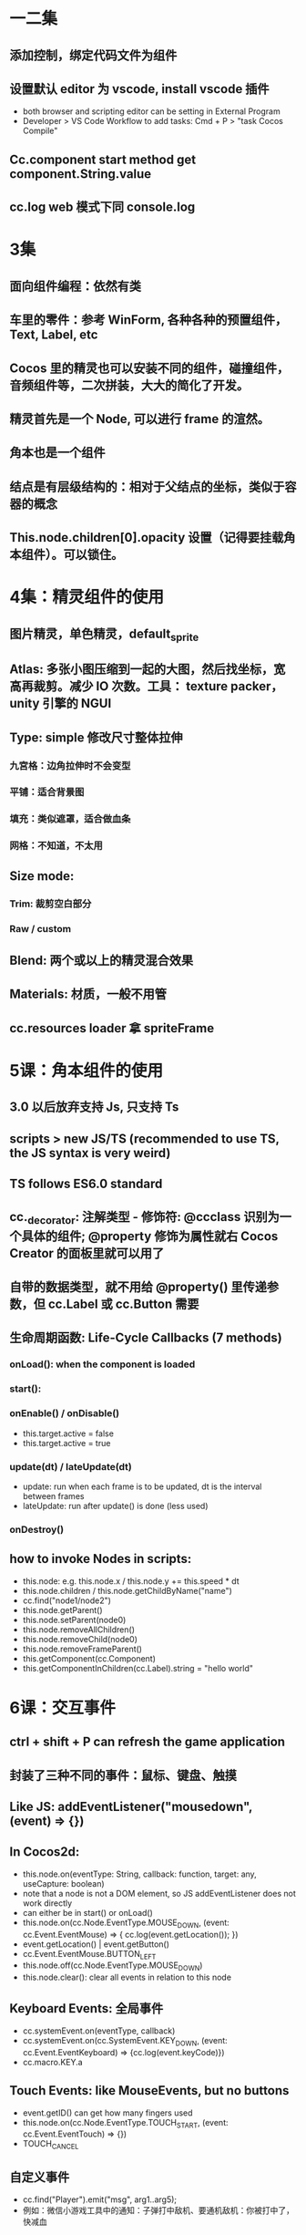 * 一二集
** 添加控制，绑定代码文件为组件
** 设置默认 editor 为 vscode, install vscode 插件
- both browser and scripting editor can be setting in External Program
- Developer > VS Code Workflow to add tasks: Cmd + P > "task Cocos Compile"
** Cc.component start method get component.String.value
** cc.log web 模式下同 console.log
* 3集
** 面向组件编程：依然有类
** 车里的零件：参考 WinForm, 各种各种的预置组件，Text, Label, etc
** Cocos 里的精灵也可以安装不同的组件，碰撞组件，音频组件等，二次拼装，大大的简化了开发。
** 精灵首先是一个 Node, 可以进行 frame 的渲然。
** 角本也是一个组件
** 结点是有层级结构的：相对于父结点的坐标，类似于容器的概念
** This.node.children[0].opacity 设置（记得要挂载角本组件）。可以锁住。
* 4集：精灵组件的使用
** 图片精灵，单色精灵，default_sprite
** Atlas: 多张小图压缩到一起的大图，然后找坐标，宽高再裁剪。减少 IO 次数。工具： texture packer， unity 引擎的 NGUI
** Type: simple 修改尺寸整体拉伸
*** 九宮格：边角拉伸时不会变型
*** 平铺：适合背景图
*** 填充：类似遮罩，适合做血条
*** 网格：不知道，不太用
** Size mode:
*** Trim: 裁剪空白部分
*** Raw / custom
** Blend: 两个或以上的精灵混合效果
** Materials: 材质，一般不用管
** cc.resources loader 拿 spriteFrame
* 5课：角本组件的使用
** 3.0 以后放弃支持 Js, 只支持 Ts
** scripts > new JS/TS (recommended to use TS, the JS syntax is very weird)
** TS follows ES6.0 standard
** cc._decorator: 注解类型 - 修饰符: @ccclass 识别为一个具体的组件; @property 修饰为属性就右 Cocos Creator 的面板里就可以用了
** 自带的数据类型，就不用给 @property() 里传递参数，但 cc.Label 或 cc.Button 需要
** 生命周期函数: Life-Cycle Callbacks (7 methods)
*** onLoad(): when the component is loaded
*** start():
*** onEnable() / onDisable()
- this.target.active = false
- this.target.active = true
*** update(dt) / lateUpdate(dt)
- update: run when each frame is to be updated, dt is the interval between frames
- lateUpdate: run after update() is done (less used)
*** onDestroy()
** how to invoke Nodes in scripts:
- this.node: e.g. this.node.x / this.node.y += this.speed * dt
- this.node.children / this.node.getChildByName("name")
- cc.find("node1/node2")
- this.node.getParent()
- this.node.setParent(node0)
- this.node.removeAllChildren()
- this.node.removeChild(node0)
- this.node.removeFrameParent()
- this.getComponent(cc.Component)
- this.getComponentInChildren(cc.Label).string = "hello world"
* 6课：交互事件
** ctrl + shift + P can refresh the game application
** 封装了三种不同的事件：鼠标、键盘、触摸
** Like JS: addEventListener("mousedown", (event) => {})
** In Cocos2d:
- this.node.on(eventType: String, callback: function, target: any, useCapture: boolean)
- note that a node is not a DOM element, so JS addEventListener does not work directly
- can either be in start() or onLoad()
- this.node.on(cc.Node.EventType.MOUSE_DOWN, (event: cc.Event.EventMouse) => { cc.log(event.getLocation()); })
- event.getLocation() | event.getButton()
- cc.Event.EventMouse.BUTTON_LEFT
- this.node.off(cc.Node.EventType.MOUSE_DOWN)
- this.node.clear(): clear all events in relation to this node
** Keyboard Events: 全局事件
- cc.systemEvent.on(eventType, callback)
- cc.systemEvent.on(cc.SystemEvent.KEY_DOWN, (event: cc.Event.EventKeyboard) => {cc.log(event.keyCode)})
- cc.macro.KEY.a
** Touch Events: like MouseEvents, but no buttons
- event.getID() can get how many fingers used
- this.node.on(cc.Node.EventType.TOUCH_START, (event: cc.Event.EventTouch) => {})
- TOUCH_CANCEL
** 自定义事件
- cc.find("Player").emit("msg", arg1..arg5);
- 例如：微信小游戏工具中的通知：子弹打中敌机、要通机敌机：你被打中了，快减血
** 自定义事件另一种方式：分发事件流
  - let event = new cc.Event.EventCustom("myEvent", true);
  - event.setUserData("hello")
  - event.detail = { date: new Date(), text: "hello"}
  - cc.find("Player").dispatchEvent(event)
* Lesson 7: collison check
** spriteA vs spriteB collison detection: add component - box / circle / polygon
** Editing the edges for the collison: use tag to identify each individual
** 碰撞检测的使用
- onCollisionEnter(other: cc.Collider, self: cc.Collider)
- onCollisionStay(other: cc.Collider, self: cc.Collider)
- onCollisionExit(other: cc.Collider, self: cc.Collider)
- cc.director.getCollisionManager().enabled = true // 开启碰撞管理器
- cc.director.getCollisionManager().enabledDebugDraw = true // 开启碰撞检测范围
- cc.director.getCollisionManager().enabledDrawBoundingBox = true // 开启碰撞检测边框
** 字弹飞出屏幕边界判断
- cc.view.getCanvasSize().height
** prefab: 预设体
- @property(cc.Prefab)
- setInterval(() => { cc.instantiate(this.bulletPrefab); bullet.x = this.node.x; bullet.y = this.node.y + this.node.height / 2; bullet.setParent(cc.director.getScene()); }, 1000)
- when bullets hit enemy: this.node.removeFromParent(); this.destory();
* Lesson 8: 图片资源和音频资源
** Cocos Creator 3.0 supports jpg / png / bmp; 2.4 only supports jpg / png
** 所有要 cc.resources.load 动态加载的都需要放在 resources 文件夹下
** sample
- cc.resources.load("images/hero", cc.SpriteFrame, (error: Error, sf: cc.SpriteFrame) => { this.getComponent(cc.Sprite).spriteFrame = sf})
- this.node.with = 40;
- this.node.height = 40;
- SpriteAtlas (图集) 也是一样的用法；
** 音频资源: mp3, wav, ogg
- 其他组件 > AudioSource
- Clip 是音频文件，可以直接从资源管理器中拖过来
- Volume 是音量，0~1 之间
- Mute / Loop / Play on Load
- 可以创建一个单独的节点来负责播放音频
- play() / stop() / pause() / resume() / isPlaying
** AudioEngine: 适合控制多个音频的播放
- cc.resources.load("audio/bgm", cc.AudioClip, (error, clip) => { cc.audioEngine.playMusic(clip, true); })
- playEffect
- play
- cc.resources.loadDir
* Lesson 9: 开发飞机大战
** Cocos 定时器
- schedule(callback: function, interval: number, repeat: number, delay: number)
** Demo
*** Player:
- onload: this.screenHeight = cc.view.getCanvasSize().height; this.screenWidth = cc.view.getCanvasSize().width
- start: this.isSelected = true or false base on he TOUCH_X events
- start: this.node.setPosition(e.getLocation()) base on TOUCH_MOVE events
*** Bullets:
- only need height, no need of width
- add an property to be speed = 200;
- update: this.node.y += this.speed * dt;
- update: if (this.node.y + this.node.height > this.screenHeight) this.node.removeFrameParent(true); this.destory();
- drag bullet node into resources to make it a prefab
- die(): need to call this method on Enemy by `other.getComponent(bullet)` in onCollisionEnter()
*** Player:
- @property(cc.Prefab) bulletPre = null (this shall be in Player.ts, not Bullet.ts)
- start: this.shedule(() => { this.shoot() }, shootInterval)
- shoot(): let bullet = cc.instantiate(this.bulletPre); bullet.x = this.node.x; bullet.y = this.node.y + this.node.height/2; bullet.setParent(cc.director.getScene)
- audio: cc.resources.load("audio/bullet", cc.AudioClip, (err, clip) => { cc.audioEngine.playEffect(clip, false) })
- add polygon collider
*** Enemy:
- add poygon collider
- start(): this.node.y = this.screenHeight + this.node.height
- start(): this.node.x = Math.random() * (this.screenWidth - this.node.width) + this.node.width / 2
- update(): this.node.y -= this.speed * dt
- onCollisionEnter(other: cc.Collider): if (other.tag == 9 && !this.isDead) { cc.find("Background").getComponent(Background).score++ }
  - else if (other.tag == 1 && !this.isDead) { cc.game.pause(); cc.audioEngine.stopAll(); alert("Game Over!"); }
- die():
  - cc.resources.load("audio/boom", cc.AudioClip, (err, clip) => {...} )
  - this.schedule(() => { cc.resources.load(`images/explosion${frameId}`, cc.SpriteFrame (error, sf) => {...})}, 0.1, 19, 0)

*** Background:
- @property(cc.Prefab) enemyPre
- start(): this.schedule(() => { let enemy = cc.instantiate(this.enemyPre) }, 1)
- onload(): cc.director.getCollisionManager().enabled = true;
* Lesson 10: 向量(vector)在游戏中的使用
** 向量 vs 标量
** 游戏中的移动速度、加速度，物体的受力，给物体施加的冲量等
** 子弹斜飞速度
- Vx = V * cos0; Vy = V & sin0
** 弧度： 弧长 / 半径
- let rad = (this.node.angle + 90) * Math.PI / 180
- this.node.x += this.speed * dt * Math.cos(rad)
- this.node.y += this.speed * dt * Math.sin(rad)
** rotate the Axis
** 空节点用处之一：用来定位，比如子弹发射的位置
** Node 可以锁定以防止误操作
** Demo: 坦克大战
*** Tank
- onload: this.cannon = this.node.getChildByName("cannon")
  - this.bulletPre = this.cannon.getChildByName("")
- start: cc.systemEvent.on(cc.SystemEvent.EventType.KEY_DOWN)
  - this.node.angle = ??; this.node.y += this.speed;
  - cannon: this.cannon.angle += 5;
  - if (this.cannon.angle == 360): this.cannon.angle = 0
- fire(): cc.resources.load("audio/fire", cc.AudioClip, (err, clip) => { .. })
  - let bullet = cc.instantiate(this.bulletPre)
  - bullet.setPosition(this.bulletPos.convertToWorldSpaceAR(cc.Vec2.ZERO))
  - bullet.angle = this.node.angle + this.cannon.angle
  - bullet.setParent(cc.director.getScene());
  - if (!this.reloading)
  - setTimeout(() => { this.reloading = false })
- shotgun effect:
  - let bullets: cc.Node[] = new Array<cc.Node>();
  - for (let i = 0; i < bullets.length; i++)
  - bullets[i].angle = this.node.angle + this.cannon.angle + 30 - i * 30
  - bullets[i].setPosition(this.bulletPos.convertToWorldSpaceAR(cc.Vec2.ZERO))
* Lesson 11-12: UI 组件
** 控件库 or 创建渲染组件或UI组件
** RichText: color / size / outline / b / i / u / on (e.g. click) / param / br /img
** Button: transition
- Click Events: 一般只有一个事件来处理就可以
** Layout 组件： 横向、纵向、网格
** EditBox: 常用在注册用户输入时；如果是微信小游戏，一般是获取信念授权
** Mask: 遮罩； can be inverted
** ScrollView: 滚动视图 > content > item - 可以用来作关卡的切换
** ProgressBar: 例如可以当血槽来用, 作格斗游戏的时候可以来用
** Slider: e.g. 音量大小
** Toggle: 单选框、复选框
** VideoPlayer
** WebView: 比较少用
* Lesson 13: 场景管理及动态加载
** 一般的游戏都会包含两个以上的场景（开始、游戏界面）
** 在 Cocos Creator 里一般用导演类 cc.director 来进行场景管理
** File > Ctrl + N 可以新建场景
** 切换:
*** 直接加载
- cc.director.loadScene(sceneName: string, onLaunched: function)
- onLaunched 中可以做一些旧场景的收尾工作，比如保存游戏数据
- gameStartHandler(): cc.director.loadScene("game", () => { cc.log("新场景已加载") })
- onDestroy(): 老场景内的组件
*** 预加载场景
- cc.director.preLoadScene(sceneName: string, onProgress: function, onLoaded: function)
- onProgress 参数: completedCount / totalCount / item
- 真正需要触发切换时: if(this.isNewSceneLoaded) { cc.director.loadScene("newScene") }
** 常驻节点: 可以用来在不同的场景间传递数据
- cc.game.addPersistRootNode(node);
- cc.game.removePersistRootNode(node);
- 使用方法：可以用一个空节点（DataNode），不渲染任何东西，然后给这个节点挂载 DataStore.ts
  - onLoad: cc.game.addPersistRootNode(this.node)
  - ShowScore.ts: start() : cc.find("DataNode").getComponent(DataStore)
* Lesson 14: 2d 物理引擎 - 刚体
** 两部分：碰撞 和 Box2D物理引擎 - 分别来模拟物理碰撞和物理特性
** 物理碰撞 和 普通碰撞是完全独立的，普通碰撞只是比较简单的碰撞捡测
** 物理碰撞用于摸拟真实的碰撞，例如一个篮球砸中一个空可乐瓶
** 刚体(Rigid Body)：理想的固体模型，受力后外形不发生形变的物体
- 选中节点 > 添加组件 > 物理组体 > Rigid Body
- cc.director.getPhysicsManager().enabled = true; (必须放在 onLoad 函数执行，否则不会生效)
** 刚体属性
- Enabled Contact Listener
- Bullet: 高速物体
- Type: 动态刚体(默认受到重力和其他外力的影响) / 静态刚体 (地面 / 建筑物) / Kinematic (受重力或其他阻力影响)
- Allow Sleep
- Gravity Scale: 重力的倍数的概念
- Linear Damping: 线性衰减 (例如台球游戏中的摩擦力)
- Angular Damping: 角速度的衰减
- Linear Velocity: 线速度
- Angular Velocity: 角速度
- Fixed Rotation: 和质心有关
- Awake On Load: 加载时就收物理系统的影响, 如果关掉的话，就要手动唤醒 (例如: 绳子断了灯往下掉)
  - this.node.getComponent(cc.RigidBody).awake = true;
** 刚体可以用代码设置的方法
- applyForce(cc.v2(1000, 0), cc.v2(0, 0), true); 力是瞬时的，不是持续的；否则就是加速运动了
- applyForceToCenter
- applyTorque(): 必须结合碰撞组件来使用
- applyLinearImpulse(): 线性冲量 - 时间段内，力对物体作用的积累效果，是力对时间的积分
* Lesson 15: 物理引擎 - 物理碰撞（PhysicsBoxCollider）
** 物理碰撞一定是和刚体一起使用
** 物理碰撞组件和普通碰撞组件一样，也可以编辑碰撞边界轮廓
** 属性
- Density: 一个轻的物体去撞一个密度大的物体
- Sensor: 只传感，但不会产生碰撞点，和碰撞效果。（FlappyBird: 飞过缝隙加一分）
- Friction: 摩擦系数, 两个表面都要设置摩擦系数才有用
- Restitution: 弹性系数
** 回调函数: 需要开启接触检测 - rb.enableContactListener = true;
- onBeginContact(contact, self, other)
- onEndContact(contact, self, other)
- onPreSolve(contact, self, other)
- onPostSolve(contact, self, other)
- contact: cc.PhysicsContact: 碰撞信息
- cc.PysicsCollider
** 碰撞信息
- colliderA / colliderB
- disabled
- disabledOnce
- getWorldMainfold(): normal(法线向量，碰撞方向)
- getMainfold()
- getImpulse()
- isTouching(): 是否已经接触
* Lesson 16: 物理检测
** 作用是用来查询物体在空间的谋个地方的信息，例如，在某个地方是否存在碰撞体
** 点检测、矩形检测、射线检测
*** 点检测: 在小游戏中用的比较少, 一般可以用传感器来替代
- let physicsCollider = cc.director.getPhysicsManager().testPoint(point);
- 只能用于测试动态刚体 (Dynamic RigidBody)
- 如果有多个刚体和这个点覆盖，只会返回一个随机的碰撞体 (其实刚体是不可以 overlap 的)
*** 矩形测试用法: 例如可以测检范围伤害, 也可以用传感器来替代
- let rect = cc.rect(x, y, w, h)
- let physicsColliders = cc.director.getPhysicsManager().testAABB(rect);
- 可以返回多个碰撞体
- 也是只能用于测试动态刚体 (Dynamic RigidBody)
*** 射线检测: 也可以理解为线段测试
- let results = cc.director.getPhysicsManager().rayCast(p1, p2, type);
- type:
  - cc.RayCastType.All - 所有的碰撞体所有的碰撞点的位置 (例如凹形物体)
  - cc.RayCastType.AllCloset - 所有的碰撞体最近的碰撞点的位置
  - cc.RayCastType.Any - 离起点越远的先返回
  - cc.RayCastType.Closet: default - 最近的碰撞点的位置
- result: collider / point / normal / fraction
- 什么类型的刚体都可以检测
- 作用: 可以用来实现游戏中 AI / NPC 的自动寻路功能
** 自动寻路功能实例
*** 先用单色结点画几个 Wall, 是 static rigid body
*** Create bird sprite and Bird.ts: 每 100 毫秒从鸟的位置和它移动的方向来发射一条射线
- disable gravity
- start():
  - let rigidBody = this.getComponent(cc.RigidBody);
  - rigidBody.linearVelocity = cc.v2(this.direction.x * this.speed, this.direction.y * this.speed)
  - setInterval(() => { ... }, 100) // 每 100ms 发射一次射线 (每100ms 做一次射线检测)
    - let results = manager.rayCast(this.node.getPosition(), cc.v2(this.node.x + this.direction.x * 30, this.node.y + this.direction.y * 30), cc.RayCastType.Closet)
*** 加一个传感器或者作一次矩形检测
- onEndContact(contact, self, other) { if (other.tag == 10 ) alert("走出来了"); }
* Lesson 17: 動畫系統
** 其他组件 > Animation > 填加 Default Clip
** 动画编辑器 > 新建 Clip 文件 > BirdAni > 打开/关闭编辑模式
** 关键帧动画 vs 序列帧动画
- 关键帧：在两个关键帧中间自动补全
** Sample / Speed
** 关键帧动画 Steps:
- Add Property > Right Click > 插入关键帧
- On another frame update the according property again
- 也可以清空关键帧
- Play On Load
- WrapMode:
  - normal
  - loop
  - pingpong: 正返着来
- double click the Line between key frames to edit the animation behavior, default is linear
** 序列帧动画
- Add Property > cc.Sprite.spriteFrame
- drag all the frames to the animation panel
** 帧事件
- 选定一帧，点“插入帧事件”
- 指定挂载 script 的回调函数
** Sample: Game Over
- start(): this.node.no(cc.Node.EventType.MOUSE_DOWN, () => {})
- let ani = this.getComponent(cc.Animation)
- ani.play("GameOver")
** cc.tween 兼容 action
